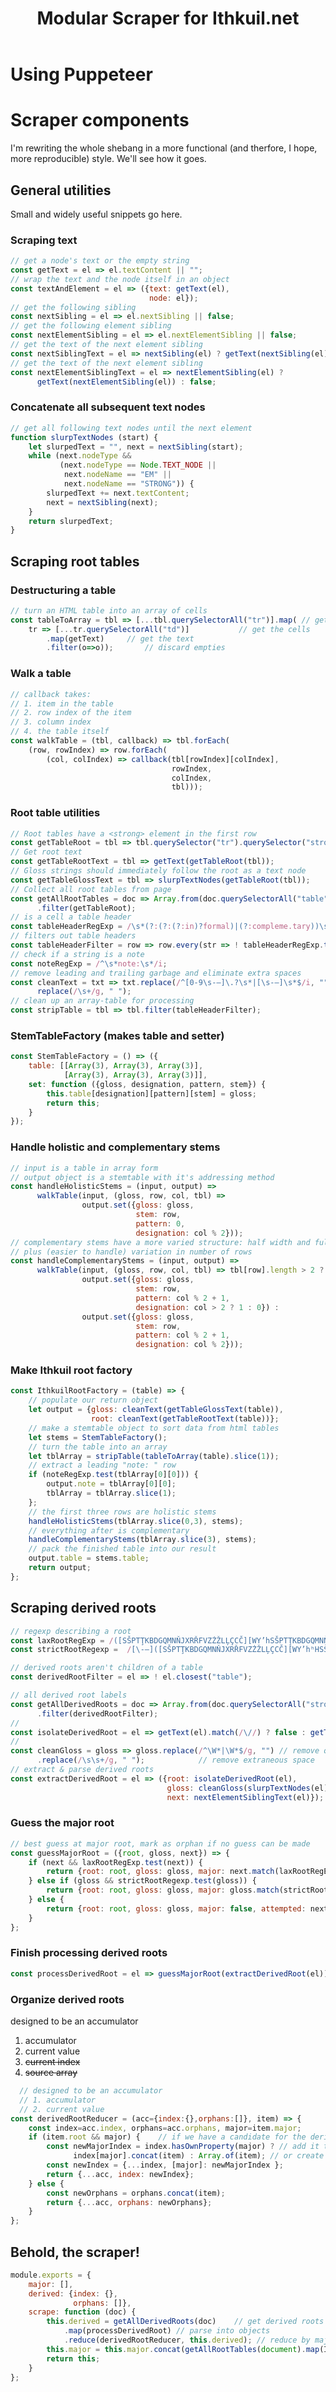 #+property: header-args:js :tangle ../scraper/LexiconScraper.js :comments both

#+title: Modular Scraper for Ithkuil.net
* Using Puppeteer
* Scraper components
I'm rewriting the whole shebang in a more functional (and therfore, I
hope, more reproducible) style. We'll see how it goes.

** General utilities
Small and widely useful snippets go here.

*** Scraping text

#+BEGIN_SRC js
  // get a node's text or the empty string
  const getText = el => el.textContent || "";
  // wrap the text and the node itself in an object
  const textAndElement = el => ({text: getText(el),
                                 node: el});
  // get the following sibling
  const nextSibling = el => el.nextSibling || false;
  // get the following element sibling
  const nextElementSibling = el => el.nextElementSibling || false;
  // get the text of the next element sibling
  const nextSiblingText = el => nextSibling(el) ? getText(nextSibling(el)) : false;
  // get the text of the next element sibling
  const nextElementSiblingText = el => nextElementSibling(el) ?
        getText(nextElementSibling(el)) : false;
#+END_SRC

*** Concatenate all subsequent text nodes
#+BEGIN_SRC js
  // get all following text nodes until the next element
  function slurpTextNodes (start) {
      let slurpedText = "", next = nextSibling(start);
      while (next.nodeType &&
             (next.nodeType == Node.TEXT_NODE ||
              next.nodeName == "EM" ||
              next.nodeName == "STRONG")) {
          slurpedText += next.textContent;
          next = nextSibling(next);
      }
      return slurpedText;
  }
#+END_SRC
** Scraping root tables

*** Destructuring a table
#+BEGIN_SRC js
  // turn an HTML table into an array of cells
  const tableToArray = tbl => [...tbl.querySelectorAll("tr")].map( // get rows
      tr => [...tr.querySelectorAll("td")]			 // get the cells
          .map(getText)		// get the text
          .filter(o=>o));		// discard empties
#+END_SRC
*** Walk a table
#+BEGIN_SRC js
  // callback takes:
  // 1. item in the table
  // 2. row index of the item
  // 3. column index
  // 4. the table itself
  const walkTable = (tbl, callback) => tbl.forEach(
      (row, rowIndex) => row.forEach(
          (col, colIndex) => callback(tbl[rowIndex][colIndex],
                                      rowIndex,
                                      colIndex,
                                      tbl)));
#+END_SRC
*** Root table utilities
#+BEGIN_SRC js
  // Root tables have a <strong> element in the first row
  const getTableRoot = tbl => tbl.querySelector("tr").querySelector("strong");
  // Get root text
  const getTableRootText = tbl => getText(getTableRoot(tbl));
  // Gloss strings should immediately follow the root as a text node
  const getTableGlossText = tbl => slurpTextNodes(getTableRoot(tbl));
  // Collect all root tables from page
  const getAllRootTables = doc => Array.from(doc.querySelectorAll("table"))
        .filter(getTableRoot);
  // is a cell a table header 
  const tableHeaderRegExp = /\s*(?:(?:(?:in)?formal)|(?:compleme.tary))\s*(?:stems?)?\s*$/i;
  // filters out table headers
  const tableHeaderFilter = row => row.every(str => ! tableHeaderRegExp.test(str));
  // check if a string is a note
  const noteRegExp = /^\s*note:\s*/i;
  // remove leading and trailing garbage and eliminate extra spaces
  const cleanText = txt => txt.replace(/^[0-9\s-–]\.?\s*|[\s-–]\s*$/i, "").
        replace(/\s+/g, " ");
  // clean up an array-table for processing
  const stripTable = tbl => tbl.filter(tableHeaderFilter);
#+END_SRC
*** StemTableFactory (makes table and setter) 
#+BEGIN_SRC js
  const StemTableFactory = () => ({
      table: [[Array(3), Array(3), Array(3)],
              [Array(3), Array(3), Array(3)]],
      set: function ({gloss, designation, pattern, stem}) {
          this.table[designation][pattern][stem] = gloss;
          return this;
      }
  });
#+END_SRC
*** Handle holistic and complementary stems
#+BEGIN_SRC js
  // input is a table in array form
  // output object is a stemtable with it's addressing method
  const handleHolisticStems = (input, output) =>
        walkTable(input, (gloss, row, col, tbl) =>
                  output.set({gloss: gloss,
                              stem: row,
                              pattern: 0,
                              designation: col % 2}));
  // complementary stems have a more varied structure: half width and full width,
  // plus (easier to handle) variation in number of rows
  const handleComplementaryStems = (input, output) =>
        walkTable(input, (gloss, row, col, tbl) => tbl[row].length > 2 ?
                  output.set({gloss: gloss,
                              stem: row,
                              pattern: col % 2 + 1,
                              designation: col > 2 ? 1 : 0}) :
                  output.set({gloss: gloss,
                              stem: row,
                              pattern: col % 2 + 1,
                              designation: col % 2}));

#+END_SRC

*** Make Ithkuil root factory
#+BEGIN_SRC js
  const IthkuilRootFactory = (table) => {
      // populate our return object
      let output = {gloss: cleanText(getTableGlossText(table)),
                    root: cleanText(getTableRootText(table))};
      // make a stemtable object to sort data from html tables
      let stems = StemTableFactory();
      // turn the table into an array
      let tblArray = stripTable(tableToArray(table).slice(1));
      // extract a leading "note: " row
      if (noteRegExp.test(tblArray[0][0])) {
          output.note = tblArray[0][0];
          tblArray = tblArray.slice(1);
      };
      // the first three rows are holistic stems
      handleHolisticStems(tblArray.slice(0,3), stems);
      // everything after is complementary
      handleComplementaryStems(tblArray.slice(3), stems);
      // pack the finished table into our result  
      output.table = stems.table;
      return output;
  };
#+END_SRC
** Scraping derived roots
#+BEGIN_SRC js
  // regexp describing a root
  const laxRootRegExp = /([SŠPTŢKBDGQMNŇJXRŘFVZŻŽLĻÇCČ][WY’hSŠPTŢKBDGQMNŇJXRŘFVZŻŽLĻÇCČ]*)/;
  const strictRootRegexp =  /[\-–]([SŠPTŢKBDGQMNŇJXRŘFVZŻŽLĻÇCČ][WY’hʰHSŠPTŢKBDGQMNŇJXRŘFVZŻŽLĻÇCČ]*)\b/;

  // derived roots aren't children of a table
  const derivedRootFilter = el => ! el.closest("table");

  // all derived root labels
  const getAllDerivedRoots = doc => Array.from(doc.querySelectorAll("strong"))
        .filter(derivedRootFilter);
  // 
  const isolateDerivedRoot = el => getText(el).match(/\//) ? false : getText(el).replace(/[–\-\ ]/g,"");
  // 
  const cleanGloss = gloss => gloss.replace(/^\W*|\W*$/g, "") // remove quotes etc.
        .replace(/\s\s+/g, " ");			// remove extraneous space
  // extract & parse derived roots
  const extractDerivedRoot = el => ({root: isolateDerivedRoot(el),
                                     gloss: cleanGloss(slurpTextNodes(el)),
                                     next: nextElementSiblingText(el)});
#+END_SRC

*** Guess the major root
#+BEGIN_SRC js
  // best guess at major root, mark as orphan if no guess can be made
  const guessMajorRoot = ({root, gloss, next}) => {
      if (next && laxRootRegExp.test(next)) {
          return {root: root, gloss: gloss, major: next.match(laxRootRegExp)[1]};
      } else if (gloss && strictRootRegexp.test(gloss)) {
          return {root: root, gloss: gloss, major: gloss.match(strictRootRegexp)[1]};
      } else {
          return {root: root, gloss: gloss, major: false, attempted: next};
      }
  };
#+END_SRC

*** Finish processing derived roots
#+BEGIN_SRC js
  const processDerivedRoot = el => guessMajorRoot(extractDerivedRoot(el))

#+END_SRC

*** Organize derived roots
  designed to be an accumulator
  1. accumulator
  2. current value
  3. +current index+
  4. +source array+

#+BEGIN_SRC js
    // designed to be an accumulator
    // 1. accumulator
    // 2. current value
  const derivedRootReducer = (acc={index:{},orphans:[]}, item) => {
      const index=acc.index, orphans=acc.orphans, major=item.major;
      if (item.root && major) {    // if we have a candidate for the derived and major roots 
          const newMajorIndex = index.hasOwnProperty(major) ? // add it to the existing entry
                index[major].concat(item) : Array.of(item); // or create a new one
          const newIndex = {...index, [major]: newMajorIndex };
          return {...acc, index: newIndex};
      } else {
          const newOrphans = orphans.concat(item);
          return {...acc, orphans: newOrphans};
      }
  };			
#+END_SRC


** Behold, the scraper!

#+BEGIN_SRC js
  module.exports = {
      major: [],
      derived: {index: {},
                orphans: []},
      scrape: function (doc) {
          this.derived = getAllDerivedRoots(doc)	// get derived roots on page
              .map(processDerivedRoot) // parse into objects 
              .reduce(derivedRootReducer, this.derived); // reduce by major root
          this.major = this.major.concat(getAllRootTables(document).map(IthkuilRootFactory));
          return this;
      }
  };

#+END_SRC
